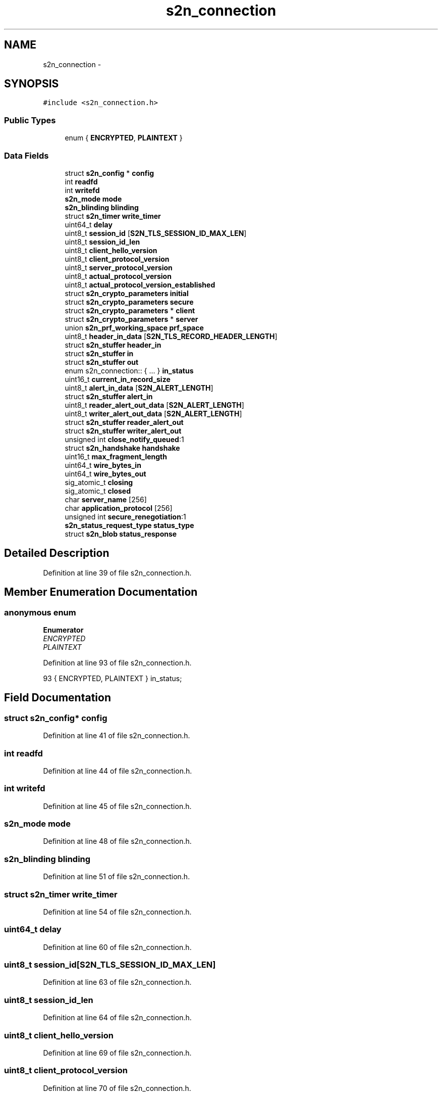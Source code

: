 .TH "s2n_connection" 3 "Fri Aug 19 2016" "s2n-doxygen-full" \" -*- nroff -*-
.ad l
.nh
.SH NAME
s2n_connection \- 
.SH SYNOPSIS
.br
.PP
.PP
\fC#include <s2n_connection\&.h>\fP
.SS "Public Types"

.in +1c
.ti -1c
.RI "enum { \fBENCRYPTED\fP, \fBPLAINTEXT\fP }"
.br
.in -1c
.SS "Data Fields"

.in +1c
.ti -1c
.RI "struct \fBs2n_config\fP * \fBconfig\fP"
.br
.ti -1c
.RI "int \fBreadfd\fP"
.br
.ti -1c
.RI "int \fBwritefd\fP"
.br
.ti -1c
.RI "\fBs2n_mode\fP \fBmode\fP"
.br
.ti -1c
.RI "\fBs2n_blinding\fP \fBblinding\fP"
.br
.ti -1c
.RI "struct \fBs2n_timer\fP \fBwrite_timer\fP"
.br
.ti -1c
.RI "uint64_t \fBdelay\fP"
.br
.ti -1c
.RI "uint8_t \fBsession_id\fP [\fBS2N_TLS_SESSION_ID_MAX_LEN\fP]"
.br
.ti -1c
.RI "uint8_t \fBsession_id_len\fP"
.br
.ti -1c
.RI "uint8_t \fBclient_hello_version\fP"
.br
.ti -1c
.RI "uint8_t \fBclient_protocol_version\fP"
.br
.ti -1c
.RI "uint8_t \fBserver_protocol_version\fP"
.br
.ti -1c
.RI "uint8_t \fBactual_protocol_version\fP"
.br
.ti -1c
.RI "uint8_t \fBactual_protocol_version_established\fP"
.br
.ti -1c
.RI "struct \fBs2n_crypto_parameters\fP \fBinitial\fP"
.br
.ti -1c
.RI "struct \fBs2n_crypto_parameters\fP \fBsecure\fP"
.br
.ti -1c
.RI "struct \fBs2n_crypto_parameters\fP * \fBclient\fP"
.br
.ti -1c
.RI "struct \fBs2n_crypto_parameters\fP * \fBserver\fP"
.br
.ti -1c
.RI "union \fBs2n_prf_working_space\fP \fBprf_space\fP"
.br
.ti -1c
.RI "uint8_t \fBheader_in_data\fP [\fBS2N_TLS_RECORD_HEADER_LENGTH\fP]"
.br
.ti -1c
.RI "struct \fBs2n_stuffer\fP \fBheader_in\fP"
.br
.ti -1c
.RI "struct \fBs2n_stuffer\fP \fBin\fP"
.br
.ti -1c
.RI "struct \fBs2n_stuffer\fP \fBout\fP"
.br
.ti -1c
.RI "enum s2n_connection:: { \&.\&.\&. }  \fBin_status\fP"
.br
.ti -1c
.RI "uint16_t \fBcurrent_in_record_size\fP"
.br
.ti -1c
.RI "uint8_t \fBalert_in_data\fP [\fBS2N_ALERT_LENGTH\fP]"
.br
.ti -1c
.RI "struct \fBs2n_stuffer\fP \fBalert_in\fP"
.br
.ti -1c
.RI "uint8_t \fBreader_alert_out_data\fP [\fBS2N_ALERT_LENGTH\fP]"
.br
.ti -1c
.RI "uint8_t \fBwriter_alert_out_data\fP [\fBS2N_ALERT_LENGTH\fP]"
.br
.ti -1c
.RI "struct \fBs2n_stuffer\fP \fBreader_alert_out\fP"
.br
.ti -1c
.RI "struct \fBs2n_stuffer\fP \fBwriter_alert_out\fP"
.br
.ti -1c
.RI "unsigned int \fBclose_notify_queued\fP:1"
.br
.ti -1c
.RI "struct \fBs2n_handshake\fP \fBhandshake\fP"
.br
.ti -1c
.RI "uint16_t \fBmax_fragment_length\fP"
.br
.ti -1c
.RI "uint64_t \fBwire_bytes_in\fP"
.br
.ti -1c
.RI "uint64_t \fBwire_bytes_out\fP"
.br
.ti -1c
.RI "sig_atomic_t \fBclosing\fP"
.br
.ti -1c
.RI "sig_atomic_t \fBclosed\fP"
.br
.ti -1c
.RI "char \fBserver_name\fP [256]"
.br
.ti -1c
.RI "char \fBapplication_protocol\fP [256]"
.br
.ti -1c
.RI "unsigned int \fBsecure_renegotiation\fP:1"
.br
.ti -1c
.RI "\fBs2n_status_request_type\fP \fBstatus_type\fP"
.br
.ti -1c
.RI "struct \fBs2n_blob\fP \fBstatus_response\fP"
.br
.in -1c
.SH "Detailed Description"
.PP 
Definition at line 39 of file s2n_connection\&.h\&.
.SH "Member Enumeration Documentation"
.PP 
.SS "anonymous enum"

.PP
\fBEnumerator\fP
.in +1c
.TP
\fB\fIENCRYPTED \fP\fP
.TP
\fB\fIPLAINTEXT \fP\fP
.PP
Definition at line 93 of file s2n_connection\&.h\&.
.PP
.nf
93 { ENCRYPTED, PLAINTEXT } in_status;
.fi
.SH "Field Documentation"
.PP 
.SS "struct \fBs2n_config\fP* config"

.PP
Definition at line 41 of file s2n_connection\&.h\&.
.SS "int readfd"

.PP
Definition at line 44 of file s2n_connection\&.h\&.
.SS "int writefd"

.PP
Definition at line 45 of file s2n_connection\&.h\&.
.SS "\fBs2n_mode\fP mode"

.PP
Definition at line 48 of file s2n_connection\&.h\&.
.SS "\fBs2n_blinding\fP blinding"

.PP
Definition at line 51 of file s2n_connection\&.h\&.
.SS "struct \fBs2n_timer\fP write_timer"

.PP
Definition at line 54 of file s2n_connection\&.h\&.
.SS "uint64_t delay"

.PP
Definition at line 60 of file s2n_connection\&.h\&.
.SS "uint8_t session_id[\fBS2N_TLS_SESSION_ID_MAX_LEN\fP]"

.PP
Definition at line 63 of file s2n_connection\&.h\&.
.SS "uint8_t session_id_len"

.PP
Definition at line 64 of file s2n_connection\&.h\&.
.SS "uint8_t client_hello_version"

.PP
Definition at line 69 of file s2n_connection\&.h\&.
.SS "uint8_t client_protocol_version"

.PP
Definition at line 70 of file s2n_connection\&.h\&.
.SS "uint8_t server_protocol_version"

.PP
Definition at line 71 of file s2n_connection\&.h\&.
.SS "uint8_t actual_protocol_version"

.PP
Definition at line 72 of file s2n_connection\&.h\&.
.SS "uint8_t actual_protocol_version_established"

.PP
Definition at line 73 of file s2n_connection\&.h\&.
.SS "struct \fBs2n_crypto_parameters\fP initial"

.PP
Definition at line 76 of file s2n_connection\&.h\&.
.SS "struct \fBs2n_crypto_parameters\fP secure"

.PP
Definition at line 77 of file s2n_connection\&.h\&.
.SS "struct \fBs2n_crypto_parameters\fP* client"

.PP
Definition at line 80 of file s2n_connection\&.h\&.
.SS "struct \fBs2n_crypto_parameters\fP* server"

.PP
Definition at line 81 of file s2n_connection\&.h\&.
.SS "union \fBs2n_prf_working_space\fP prf_space"

.PP
Definition at line 84 of file s2n_connection\&.h\&.
.SS "uint8_t header_in_data[\fBS2N_TLS_RECORD_HEADER_LENGTH\fP]"

.PP
Definition at line 89 of file s2n_connection\&.h\&.
.SS "struct \fBs2n_stuffer\fP header_in"

.PP
Definition at line 90 of file s2n_connection\&.h\&.
.SS "struct \fBs2n_stuffer\fP in"

.PP
Definition at line 91 of file s2n_connection\&.h\&.
.SS "struct \fBs2n_stuffer\fP out"

.PP
Definition at line 92 of file s2n_connection\&.h\&.
.SS "enum { \&.\&.\&. }   in_status"

.SS "uint16_t current_in_record_size"

.PP
Definition at line 96 of file s2n_connection\&.h\&.
.SS "uint8_t alert_in_data[\fBS2N_ALERT_LENGTH\fP]"

.PP
Definition at line 101 of file s2n_connection\&.h\&.
.SS "struct \fBs2n_stuffer\fP alert_in"

.PP
Definition at line 102 of file s2n_connection\&.h\&.
.SS "uint8_t reader_alert_out_data[\fBS2N_ALERT_LENGTH\fP]"

.PP
Definition at line 112 of file s2n_connection\&.h\&.
.SS "uint8_t writer_alert_out_data[\fBS2N_ALERT_LENGTH\fP]"

.PP
Definition at line 113 of file s2n_connection\&.h\&.
.SS "struct \fBs2n_stuffer\fP reader_alert_out"

.PP
Definition at line 114 of file s2n_connection\&.h\&.
.SS "struct \fBs2n_stuffer\fP writer_alert_out"

.PP
Definition at line 115 of file s2n_connection\&.h\&.
.SS "unsigned int close_notify_queued"

.PP
Definition at line 118 of file s2n_connection\&.h\&.
.SS "struct \fBs2n_handshake\fP handshake"

.PP
Definition at line 121 of file s2n_connection\&.h\&.
.SS "uint16_t max_fragment_length"

.PP
Definition at line 123 of file s2n_connection\&.h\&.
.SS "uint64_t wire_bytes_in"

.PP
Definition at line 126 of file s2n_connection\&.h\&.
.SS "uint64_t wire_bytes_out"

.PP
Definition at line 127 of file s2n_connection\&.h\&.
.SS "sig_atomic_t closing"

.PP
Definition at line 142 of file s2n_connection\&.h\&.
.SS "sig_atomic_t closed"

.PP
Definition at line 143 of file s2n_connection\&.h\&.
.SS "char server_name[256]"

.PP
Definition at line 146 of file s2n_connection\&.h\&.
.SS "char application_protocol[256]"

.PP
Definition at line 147 of file s2n_connection\&.h\&.
.SS "unsigned int secure_renegotiation"

.PP
Definition at line 154 of file s2n_connection\&.h\&.
.SS "\fBs2n_status_request_type\fP status_type"

.PP
Definition at line 157 of file s2n_connection\&.h\&.
.SS "struct \fBs2n_blob\fP status_response"

.PP
Definition at line 158 of file s2n_connection\&.h\&.

.SH "Author"
.PP 
Generated automatically by Doxygen for s2n-doxygen-full from the source code\&.
